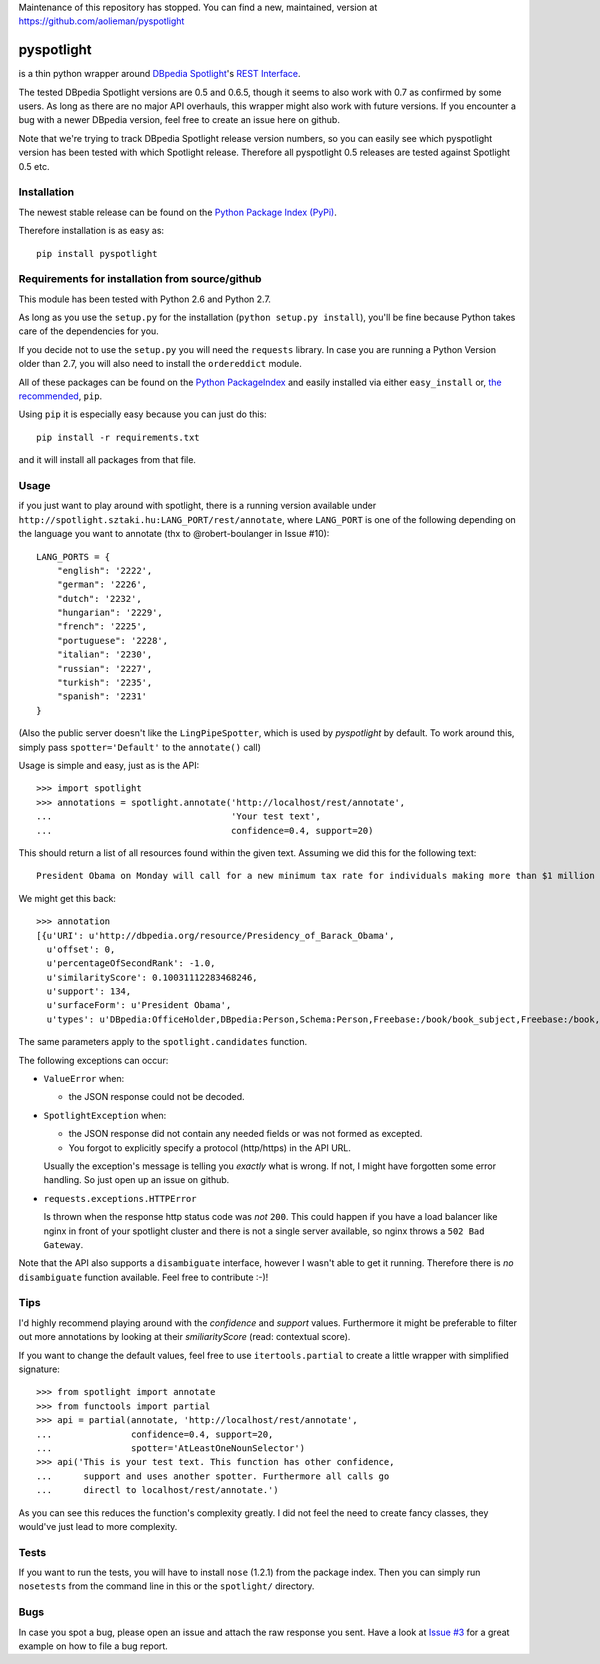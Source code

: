 

Maintenance of this repository has stopped. You can find a new, maintained, version at https://github.com/aolieman/pyspotlight


===========
pyspotlight
===========

is a thin python wrapper around `DBpedia Spotlight`_'s `REST Interface`_.

The tested DBpedia Spotlight versions are 0.5 and 0.6.5, though it seems to also work with 0.7 as confirmed by some users.
As long as there are no major API overhauls, this wrapper might also
work with future versions. If you encounter a bug with a newer DBpedia version,
feel free to create an issue here on github.

Note that we're trying to track DBpedia Spotlight release version numbers, so you can
easily see which pyspotlight version has been tested with which Spotlight
release. Therefore all pyspotlight 0.5 releases are tested against
Spotlight 0.5 etc.

.. _`DBpedia Spotlight`: https://github.com/dbpedia-spotlight/dbpedia-spotlight#dbpedia-spotlight
.. _`REST Interface`: https://github.com/dbpedia-spotlight/dbpedia-spotlight/wiki/Web-service

Installation
============

The newest stable release can be found on the `Python Package Index (PyPi) <https://pypi.python.org/pypi>`__.

Therefore installation is as easy as::

    pip install pyspotlight

Requirements for installation from source/github
================================================

This module has been tested with Python 2.6 and Python 2.7.

As long as you use the ``setup.py`` for the installation
(``python setup.py install``), you'll be fine because Python takes care of the
dependencies for you.

If you decide not to use the ``setup.py`` you will need the ``requests``
library. In case you are running a Python Version older than 2.7, you will
also need to install the ``ordereddict`` module.

All of these packages can be found on the `Python PackageIndex`_ and easily
installed via either ``easy_install`` or, `the recommended`_, ``pip``.

Using ``pip`` it is especially easy because you can just do this::

    pip install -r requirements.txt

and it will install all packages from that file.

.. _`Python PackageIndex`: http://pypi.python.org/
.. _`the recommended`: http://stackoverflow.com/questions/3220404/why-use-pip-over-easy-install

Usage
=====

if you just want to play around with spotlight, there is a running version
available under ``http://spotlight.sztaki.hu:LANG_PORT/rest/annotate``, where ``LANG_PORT`` is one of the following depending on the language you want to annotate (thx to @robert-boulanger in Issue #10)::
    
    LANG_PORTS = {
        "english": '2222', 
        "german": '2226', 
        "dutch": '2232', 
        "hungarian": '2229', 
        "french": '2225', 
        "portuguese": '2228', 
        "italian": '2230', 
        "russian": '2227', 
        "turkish": '2235', 
        "spanish": '2231'
    }

(Also the public server doesn't like the ``LingPipeSpotter``, which is used by *pyspotlight* by default. To work around this, simply pass ``spotter='Default'`` to the ``annotate()`` call)

Usage is simple and easy, just as is the API::

    >>> import spotlight
    >>> annotations = spotlight.annotate('http://localhost/rest/annotate',
    ...                                  'Your test text',
    ...                                  confidence=0.4, support=20)

This should return a list of all resources found within the given text.
Assuming we did this for the following text::

    President Obama on Monday will call for a new minimum tax rate for individuals making more than $1 million a year to ensure that they pay at least the same percentage of their earnings as other taxpayers, according to administration officials.

We might get this back::

    >>> annotation
    [{u'URI': u'http://dbpedia.org/resource/Presidency_of_Barack_Obama',
      u'offset': 0,
      u'percentageOfSecondRank': -1.0,
      u'similarityScore': 0.10031112283468246,
      u'support': 134,
      u'surfaceForm': u'President Obama',
      u'types': u'DBpedia:OfficeHolder,DBpedia:Person,Schema:Person,Freebase:/book/book_subject,Freebase:/book,Freebase:/book/periodical_subject,Freebase:/media_common/quotation_subject,Freebase:/media_common'},…(truncated remaining elements)…]

The same parameters apply to the ``spotlight.candidates`` function.

The following exceptions can occur:

* ``ValueError`` when:

  - the JSON response could not be decoded.

* ``SpotlightException`` when:

  - the JSON response did not contain any needed fields or was not formed as
    excepted.
  - You forgot to explicitly specify a protocol (http/https) in the API URL.

  Usually the exception's message is telling you *exactly* what is wrong. If
  not, I might have forgotten some error handling. So just open up an issue on
  github.

* ``requests.exceptions.HTTPError``

  Is thrown when the response http status code was *not* ``200``. This could happen
  if you have a load balancer like nginx in front of your spotlight cluster and
  there is not a single server available, so nginx throws a ``502 Bad Gateway``.


Note that the API also supports a ``disambiguate`` interface, however I wasn't
able to get it running. Therefore there is *no* ``disambiguate`` function
available. Feel free to contribute :-)!

Tips
====

I'd highly recommend playing around with the *confidence* and *support* values.
Furthermore it might be preferable to filter out more annotations by looking
at their *smiliarityScore* (read: contextual score).

If you want to change the default values, feel free to use ``itertools.partial``
to create a little wrapper with simplified signature::

    >>> from spotlight import annotate
    >>> from functools import partial
    >>> api = partial(annotate, 'http://localhost/rest/annotate',
    ...               confidence=0.4, support=20,
    ...               spotter='AtLeastOneNounSelector')
    >>> api('This is your test text. This function has other confidence,
    ...      support and uses another spotter. Furthermore all calls go
    ...      directl to localhost/rest/annotate.')

As you can see this reduces the function's complexity greatly.
I did not feel the need to create fancy classes, they would've just lead to
more complexity.

Tests
=====

If you want to run the tests, you will have to install ``nose`` (1.2.1) from the
package index. Then you can simply run ``nosetests`` from the command line in
this or the ``spotlight/`` directory.

Bugs
====

In case you spot a bug, please open an issue and attach the raw response you
sent. Have a look at `Issue #3`_ for a great example on how to file a bug report.

.. _`Issue #3`: https://github.com/newsgrape/pyspotlight/issues/3

